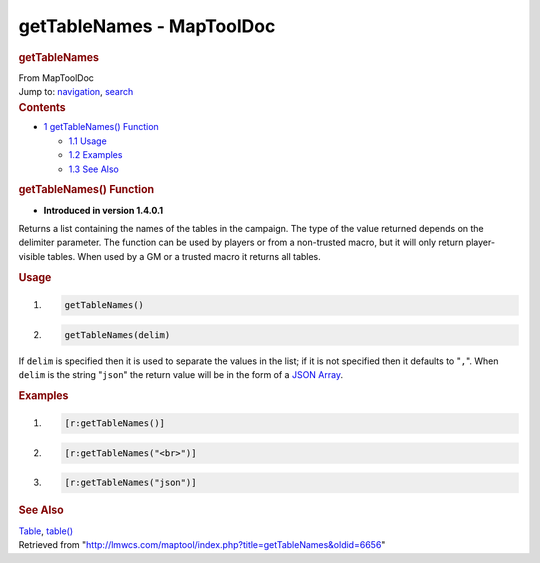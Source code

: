 ==========================
getTableNames - MapToolDoc
==========================

.. contents::
   :depth: 3
..

.. container:: noprint
   :name: mw-page-base

.. container:: noprint
   :name: mw-head-base

.. container:: mw-body
   :name: content

   .. container:: mw-indicators

   .. rubric:: getTableNames
      :name: firstHeading
      :class: firstHeading

   .. container:: mw-body-content
      :name: bodyContent

      .. container::
         :name: siteSub

         From MapToolDoc

      .. container::
         :name: contentSub

      .. container:: mw-jump
         :name: jump-to-nav

         Jump to: `navigation <#mw-head>`__, `search <#p-search>`__

      .. container:: mw-content-ltr
         :name: mw-content-text

         .. container:: toc
            :name: toc

            .. container::
               :name: toctitle

               .. rubric:: Contents
                  :name: contents

            -  `1 getTableNames()
               Function <#getTableNames.28.29_Function>`__

               -  `1.1 Usage <#Usage>`__
               -  `1.2 Examples <#Examples>`__
               -  `1.3 See Also <#See_Also>`__

         .. rubric:: getTableNames() Function
            :name: gettablenames-function

         .. container:: template_version

            • **Introduced in version 1.4.0.1**

         .. container:: template_description

            Returns a list containing the names of the tables in the
            campaign. The type of the value returned depends on the
            delimiter parameter. The function can be used by players or
            from a non-trusted macro, but it will only return
            player-visible tables. When used by a GM or a trusted macro
            it returns all tables.

         .. rubric:: Usage
            :name: usage

         .. container:: mw-geshi mw-code mw-content-ltr

            .. container:: mtmacro source-mtmacro

               #. .. code-block:: none

                     getTableNames()

               #. .. code-block:: none

                     getTableNames(delim)

         If ``delim`` is specified then it is used to separate the
         values in the list; if it is not specified then it defaults to
         "``,``". When ``delim`` is the string "``json``" the return
         value will be in the form of a `JSON
         Array <JSON_Array>`__.

         .. rubric:: Examples
            :name: examples

         .. container:: template_examples

            .. container:: mw-geshi mw-code mw-content-ltr

               .. container:: mtmacro source-mtmacro

                  #. .. code-block:: none

                        [r:getTableNames()]

                  #. .. code-block:: none

                        [r:getTableNames("<br>")]

                  #. .. code-block:: none

                        [r:getTableNames("json")]

         .. rubric:: See Also
            :name: see-also

         .. container:: template_also

            `Table </maptool/index.php?title=Table&action=edit&redlink=1>`__,
            `table() <table_(function)>`__

      .. container:: printfooter

         Retrieved from
         "http://lmwcs.com/maptool/index.php?title=getTableNames&oldid=6656"


